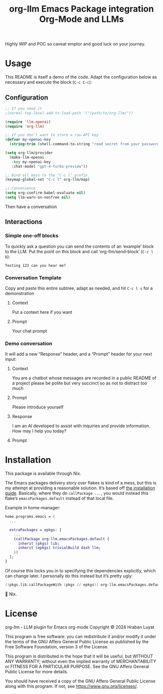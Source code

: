 #+title: org-llm Emacs Package integration Org-Mode and LLMs

Highly WIP and POC so caveat emptor and good luck on your journey.

* Usage

This README is itself a demo of the code. Adapt the configuration below as necessary and execute the block (=C-c C-c=):
** Configuration
#+begin_src emacs-lisp
;; If you need it
;(normal-top-level-add-to-load-path '("/path/to/org-llm/"))

(require 'llm-openai)
(require 'org-llm)

;; If you don’t want to store a raw API key
(defvar my-openai-key
  (string-trim (shell-command-to-string "read secret from your password manager somehow")))

(setq org-llm/provider
  (make-llm-openai
   :key my-openai-key
   :chat-model "gpt-4-turbo-preview"))

;; Bind all keys to the ‘C-c l’ prefix.
(keymap-global-set "C-c l" org-llm/map)

;; Convenience
(setq org-confirm-babel-evaluate nil)
(setq llm-warn-on-nonfree nil)
#+end_src

Then have a conversation

** Interactions
:PROPERTIES:
:LLM_SECTION: conversations
:END:

*** Simple one-off blocks

To quickly ask a question you can send the contents of an ‘example’ block to the LLM. Put the point on this block and call ‘org-llm/send-block’ (=C-c l b=):

#+begin_example
Testing 123 can you hear me?
#+end_example

*** Conversation Template
:PROPERTIES:
:LLM_SECTION: conversation
:END:

Copy and paste this entire subtree, adapt as needed, and hit =C-c l s= for a demonstration

**** Context

Put a context here if you want

**** Prompt

Your chat prompt

*** Demo conversation
:PROPERTIES:
:LLM_SECTION: conversation
:END:

It will add a new “Response” header, and a “Prompt” header for your next input:

**** Context

You are a chatbot whose messages are recorded in a public README of a project please be polite but very succinct so as not to distract too much

**** Prompt

Please introduce yourself

**** Response

I am an AI developed to assist with inquiries and provide information. How may I help you today?

**** Prompt

* Installation

This package is available through Nix.

The Emacs packages delivery story over flakes is kind of a mess, but this is my attempt at providing a reasonable solution. It’s based off [[https://nixos.wiki/wiki/Emacs#Installing_packages][the installation guide]]. Basically, where they do =callPackage ...=, you would instead this flake’s =emacsPackages.default= instead of that local file.

Example in home-manager:

#+begin_src nix
home.programs.emacs = {
  ...

  extraPackages = epkgs: [
    ...
    (callPackage org-llm.emacsPackages.default {
      inherit (pkgs) lib;
      inherit (epkgs) trivialBuild dash llm;
    })
  ];
}
#+end_src

Of course this locks you in to specifying the dependencies explicitly, which can change later. I personally do this instead but it’s pretty ugly:

#+begin_src nix
  ((pkgs.lib.callPackageWith (pkgs // epkgs)) org-llm.emacsPackages.default {})
#+end_src

🤷 Nix.

* License

org-llm - LLM plugin for Emacs org-mode
Copyright © 2024  Hraban Luyat

This program is free software: you can redistribute it and/or modify
it under the terms of the GNU Affero General Public License as published
by the Free Software Foundation, version 3 of the License.


This program is distributed in the hope that it will be useful,
but WITHOUT ANY WARRANTY; without even the implied warranty of
MERCHANTABILITY or FITNESS FOR A PARTICULAR PURPOSE.  See the
GNU Affero General Public License for more details.

You should have received a copy of the GNU Affero General Public License
along with this program.  If not, see <https://www.gnu.org/licenses/>.

